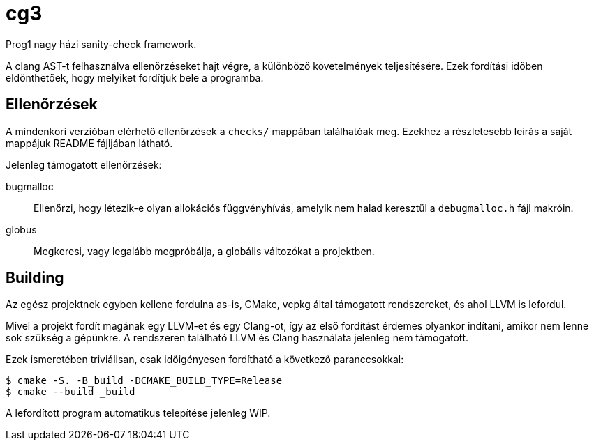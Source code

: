 = cg3

Prog1 nagy házi sanity-check framework.

A clang AST-t felhasználva ellenőrzéseket hajt végre, a különböző követelmények teljesítésére.
Ezek fordítási időben eldönthetőek, hogy melyiket fordítjuk bele a programba.

== Ellenőrzések

A mindenkori verzióban elérhető ellenőrzések a `checks/` mappában találhatóak meg.
Ezekhez a részletesebb leírás a saját mappájuk README fájljában látható.

Jelenleg támogatott ellenőrzések:

bugmalloc::
Ellenőrzi, hogy létezik-e olyan allokációs függvényhívás, amelyik nem halad keresztül a `debugmalloc.h` fájl makróin.

globus::
Megkeresi, vagy legalább megpróbálja, a globális változókat a projektben.

== Building

Az egész projektnek egyben kellene fordulna as-is, CMake, vcpkg által támogatott rendszereket, és ahol LLVM is lefordul.

Mivel a projekt fordít magának egy LLVM-et és egy Clang-ot, így az első fordítást érdemes olyankor indítani, amikor nem lenne sok szükség a gépünkre.
A rendszeren található LLVM és Clang használata jelenleg nem támogatott.

Ezek ismeretében triviálisan, csak időigényesen fordítható a következő paranccsokkal:

[source,shell]
----
$ cmake -S. -B_build -DCMAKE_BUILD_TYPE=Release
$ cmake --build _build
----

A lefordított program automatikus telepítése jelenleg WIP.
